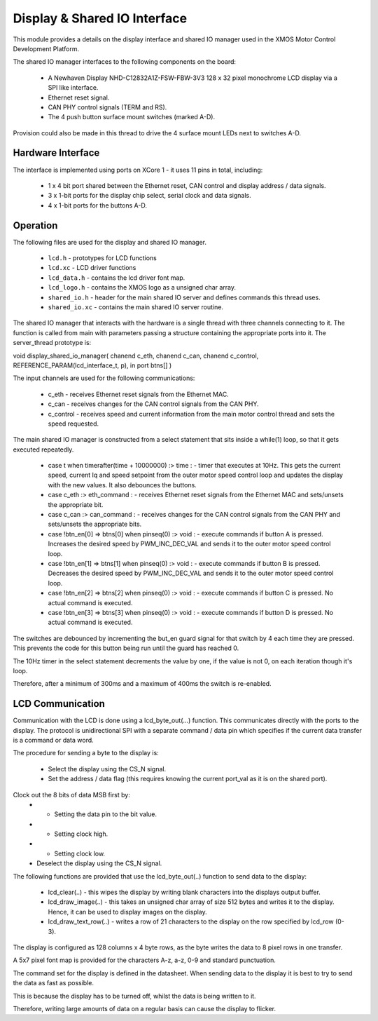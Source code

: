 Display & Shared IO Interface
=============================

This module provides a details on the display interface and shared IO manager used in the XMOS Motor Control Development Platform.

The shared IO manager interfaces to the following components on the board:

   * A Newhaven Display NHD-C12832A1Z-FSW-FBW-3V3 128 x 32 pixel monochrome LCD display via a SPI like interface.
   * Ethernet reset signal.
   * CAN PHY control signals (TERM and RS).
   * The 4 push button surface mount switches (marked A-D).


Provision could also be made in this thread to drive the 4 surface mount LEDs next to switches A-D.


Hardware Interface
++++++++++++++++++

The interface is implemented using ports on XCore 1 - it uses 11 pins in total, including:


   * 1 x 4 bit port shared between the Ethernet reset, CAN control and display address / data signals.
   * 3 x 1-bit ports for the display chip select, serial clock and data signals.
   * 4 x 1-bit ports for the buttons A-D. 



Operation
+++++++++

The following files are used for the display and shared IO manager.

   * ``lcd.h`` - prototypes for LCD functions
   * ``lcd.xc`` - LCD driver functions
   * ``lcd_data.h`` - contains the lcd driver font map.
   * ``lcd_logo.h`` - contains the XMOS logo as a unsigned char array.
   * ``shared_io.h`` - header for the  main shared IO server and defines commands this thread uses.
   * ``shared_io.xc`` - contains the main shared IO server routine. 

The shared IO manager that interacts with the hardware is a single thread with three channels connecting to it.
The function is called from main with parameters passing a structure containing the appropriate ports into it.
The server_thread prototype is:


void display_shared_io_manager( chanend c_eth, chanend c_can, chanend c_control, REFERENCE_PARAM(lcd_interface_t, p), in port btns[] )


The input channels are used for the following communications:

   * c_eth - receives Ethernet reset signals from the Ethernet MAC.
   * c_can - receives changes for the CAN control signals from the CAN PHY.
   * c_control - receives speed and current information from the main motor control thread and sets the speed requested.

The main shared IO manager is constructed from a select statement that sits inside a while(1) loop, so that it gets executed repeatedly.


   * case t when timerafter(time + 10000000) :> time : - timer that executes at 10Hz. This gets the current speed, current Iq and speed setpoint from the outer motor speed control loop and updates the display with the new values. It also debounces the buttons.
   * case c_eth :> eth_command : - receives Ethernet reset signals from the Ethernet MAC and sets/unsets the appropriate bit.
   * case c_can :> can_command : - receives changes for the CAN control signals from the CAN PHY and sets/unsets the appropriate bits.
   * case !btn_en[0] => btns[0] when pinseq(0) :> void : - execute commands if button A is pressed. Increases the desired speed by PWM\_INC\_DEC\_VAL and sends it to the outer motor speed control loop.
   * case !btn_en[1] => btns[1] when pinseq(0) :> void : - execute commands if button B is pressed. Decreases the desired speed by PWM\_INC\_DEC\_VAL and sends it to the outer motor speed control loop.
   * case !btn_en[2] => btns[2] when pinseq(0) :> void : - execute commands if button C is pressed. No actual command is executed.
   * case !btn_en[3] => btns[3] when pinseq(0) :> void : - execute commands if button D is pressed. No actual command is executed.


The switches are debounced by incrementing the but\_en guard signal for that switch by 4 each time they are pressed.
This prevents the code for this button being run until the guard has reached 0.

The 10Hz timer in the select statement decrements the value by one, if the value is not 0, on each iteration though it's loop.

Therefore, after a minimum of 300ms and a maximum of 400ms the switch is re-enabled.


LCD Communication
+++++++++++++++++

Communication with the LCD is done using a lcd_byte_out(...) function.
This communicates directly with the ports to the display.
The protocol is unidirectional SPI with a separate command / data pin which specifies if the current data transfer is a command or data word.

The procedure for sending a byte to the display is:

   * Select the display using the CS_N signal.
   * Set the address / data flag (this requires knowing the current port_val as it is on the shared port).
Clock out the 8 bits of data MSB first by:
   * - Setting the data pin to the bit value.
   * - Setting clock high.
   * - Setting clock low.
   * Deselect the display using the CS\_N signal.


The following functions are provided that use the lcd_byte_out(..) function to send data to the display:

   * lcd_clear(..) - this wipes the display by writing blank characters into the displays output buffer.
   * lcd_draw_image(..) - this takes an unsigned char array of size 512 bytes and writes it to the display. Hence, it can be used to display images on the display.
   * lcd_draw_text_row(..) - writes a row of 21 characters to the display on the row specified by lcd_row (0-3).


The display is configured as 128 columns x 4 byte rows, as the byte writes the data to 8 pixel rows in one transfer.

A 5x7 pixel font map is provided for the characters A-z, a-z, 0-9 and standard punctuation.

The command set for the display is defined in the datasheet.
When sending data to the display it is best to try to send the data as fast as possible.

This is because the display has to be turned off, whilst the data is being written to it.

Therefore, writing large amounts of data on a regular basis can cause the display to flicker.
